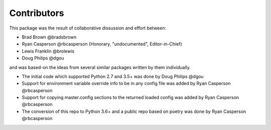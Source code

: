 Contributors
============

This package was the result of collaborative dissussion and effort between:

* Brad Brown @bradsbrown
* Ryan Casperson @rbcasperson (Honorary, "undocumented", Editor-in-Chief)
* Lewis Franklin @brolewis
* Doug Philips @dgou

and was based-on the ideas from several similar packages written by them individually.


* The initial code which supported Python 2.7 and 3.5+ was done by Doug Philips @dgou
* Support for environment variable override info to be in any config file was added by Ryan Casperson @rbcasperson
* Support for copying master.config sections to the returned loaded config was added by Ryan Casperson @rbcasperson
* The conversion of this repo to Python 3.6+ and a public repo based on poetry was done by Ryan Casperson @rbcasperson
